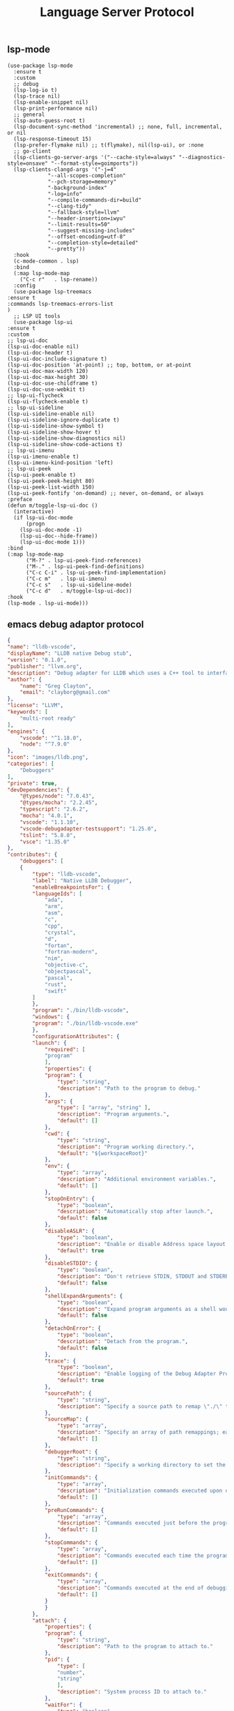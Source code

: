 #+TITLE:  Language Server Protocol
#+AUTHOR: 孙建康（rising.lambda）
#+EMAIL:  rising.lambda@gmail.com

#+DESCRIPTION: A literate programming version of my Emacs Initialization script, loaded by the .emacs file.
#+PROPERTY:    header-args        :mkdirp yes
#+OPTIONS:     num:nil toc:nil todo:nil tasks:nil tags:nil
#+OPTIONS:     skip:nil author:nil email:nil creator:nil timestamp:nil
#+INFOJS_OPT:  view:nil toc:nil ltoc:t mouse:underline buttons:0 path:http://orgmode.org/org-info.js

** lsp-mode

   #+BEGIN_SRC elisp :eval never :exports code :tangle (m/resolve "${m/conf.d}/lisp/init-lsp.el") :comments link
     (use-package lsp-mode
       :ensure t
       :custom
       ;; debug
       (lsp-log-io t)
       (lsp-trace nil)
       (lsp-enable-snippet nil)
       (lsp-print-performance nil)
       ;; general
       (lsp-auto-guess-root t)
       (lsp-document-sync-method 'incremental) ;; none, full, incremental, or nil
       (lsp-response-timeout 15)
       (lsp-prefer-flymake nil) ;; t(flymake), nil(lsp-ui), or :none
       ;; go-client
       (lsp-clients-go-server-args '("--cache-style=always" "--diagnostics-style=onsave" "--format-style=goimports"))
       (lsp-clients-clangd-args '("-j=4"
				  "--all-scopes-completion"
				  "--pch-storage=memory"
				  "-background-index"
				  "-log=info"
				  "--compile-commands-dir=build"
				  "--clang-tidy"
				  "--fallback-style=llvm"
				  "--header-insertion=iwyu"
				  "--limit-results=50"
				  "--suggest-missing-includes"
				  "--offset-encoding=utf-8"
				  "--completion-style=detailed"
				  "--pretty"))
       :hook
       (c-mode-common . lsp)
       :bind
       (:map lsp-mode-map
	     ("C-c r"   . lsp-rename))
       :config
       (use-package lsp-treemacs
	 :ensure t
	 :commands lsp-treemacs-errors-list
	 )
       ;; LSP UI tools
       (use-package lsp-ui
	 :ensure t
	 :custom
	 ;; lsp-ui-doc
	 (lsp-ui-doc-enable nil)
	 (lsp-ui-doc-header t)
	 (lsp-ui-doc-include-signature t)
	 (lsp-ui-doc-position 'at-point) ;; top, bottom, or at-point
	 (lsp-ui-doc-max-width 120)
	 (lsp-ui-doc-max-height 30)
	 (lsp-ui-doc-use-childframe t)
	 (lsp-ui-doc-use-webkit t)
	 ;; lsp-ui-flycheck
	 (lsp-ui-flycheck-enable t)
	 ;; lsp-ui-sideline
	 (lsp-ui-sideline-enable nil)
	 (lsp-ui-sideline-ignore-duplicate t)
	 (lsp-ui-sideline-show-symbol t)
	 (lsp-ui-sideline-show-hover t)
	 (lsp-ui-sideline-show-diagnostics nil)
	 (lsp-ui-sideline-show-code-actions t)
	 ;; lsp-ui-imenu
	 (lsp-ui-imenu-enable t)
	 (lsp-ui-imenu-kind-position 'left)
	 ;; lsp-ui-peek
	 (lsp-ui-peek-enable t)
	 (lsp-ui-peek-peek-height 80)
	 (lsp-ui-peek-list-width 150)
	 (lsp-ui-peek-fontify 'on-demand) ;; never, on-demand, or always
	 :preface
	 (defun m/toggle-lsp-ui-doc ()
	   (interactive)
	   (if lsp-ui-doc-mode
	       (progn
		 (lsp-ui-doc-mode -1)
		 (lsp-ui-doc--hide-frame))
	     (lsp-ui-doc-mode 1)))
	 :bind
	 (:map lsp-mode-map
	       ("M-?" . lsp-ui-peek-find-references)
	       ("M-." . lsp-ui-peek-find-definitions)
	       ("C-c C-i" . lsp-ui-peek-find-implementation)
	       ("C-c m"   . lsp-ui-imenu)
	       ("C-c s"   . lsp-ui-sideline-mode)
	       ("C-c d"   . m/toggle-lsp-ui-doc))
	 :hook
	 (lsp-mode . lsp-ui-mode)))
   #+END_SRC

** emacs debug adaptor protocol
   #+BEGIN_SRC json :eval never :exports code :tangle (m/resolve "${m/home.d}/.vscode/extensions/llvm-org.lldb-vscode-0.1.0/package.json")
     {
	 "name": "lldb-vscode",
	 "displayName": "LLDB native Debug stub",
	 "version": "0.1.0",
	 "publisher": "llvm.org",
	 "description": "Debug adapter for LLDB which uses a C++ tool to interface directly with LLDB.",
	 "author": {
	     "name": "Greg Clayton",
	     "email": "clayborg@gmail.com"
	 },
	 "license": "LLVM",
	 "keywords": [
	     "multi-root ready"
	 ],
	 "engines": {
	     "vscode": "^1.18.0",
	     "node": "^7.9.0"
	 },
	 "icon": "images/lldb.png",
	 "categories": [
	     "Debuggers"
	 ],
	 "private": true,
	 "devDependencies": {
	     "@types/node": "7.0.43",
	     "@types/mocha": "2.2.45",
	     "typescript": "2.6.2",
	     "mocha": "4.0.1",
	     "vscode": "1.1.10",
	     "vscode-debugadapter-testsupport": "1.25.0",
	     "tslint": "5.8.0",
	     "vsce": "1.35.0"
	 },
	 "contributes": {
	     "debuggers": [
		 {
		     "type": "lldb-vscode",
		     "label": "Native LLDB Debugger",
		     "enableBreakpointsFor": {
			 "languageIds": [
			     "ada",
			     "arm",
			     "asm",
			     "c",
			     "cpp",
			     "crystal",
			     "d",
			     "fortan",
			     "fortran-modern",
			     "nim",
			     "objective-c",
			     "objectpascal",
			     "pascal",
			     "rust",
			     "swift"
			 ]
		     },
		     "program": "./bin/lldb-vscode",
		     "windows": {
			 "program": "./bin/lldb-vscode.exe"
		     },
		     "configurationAttributes": {
			 "launch": {
			     "required": [
				 "program"
			     ],
			     "properties": {
				 "program": {
				     "type": "string",
				     "description": "Path to the program to debug."
				 },
				 "args": {
				     "type": [ "array", "string" ],
				     "description": "Program arguments.",
				     "default": []
				 },
				 "cwd": {
				     "type": "string",
				     "description": "Program working directory.",
				     "default": "${workspaceRoot}"
				 },
				 "env": {
				     "type": "array",
				     "description": "Additional environment variables.",
				     "default": []
				 },
				 "stopOnEntry": {
				     "type": "boolean",
				     "description": "Automatically stop after launch.",
				     "default": false
				 },
				 "disableASLR": {
				     "type": "boolean",
				     "description": "Enable or disable Address space layout randomization if the debugger supports it.",
				     "default": true
				 },
				 "disableSTDIO": {
				     "type": "boolean",
				     "description": "Don't retrieve STDIN, STDOUT and STDERR as the program is running.",
				     "default": false
				 },
				 "shellExpandArguments": {
				     "type": "boolean",
				     "description": "Expand program arguments as a shell would without actually launching the program in a shell.",
				     "default": false
				 },
				 "detachOnError": {
				     "type": "boolean",
				     "description": "Detach from the program.",
				     "default": false
				 },
				 "trace": {
				     "type": "boolean",
				     "description": "Enable logging of the Debug Adapter Protocol.",
				     "default": true
				 },
				 "sourcePath": {
				     "type": "string",
				     "description": "Specify a source path to remap \"./\" to allow full paths to be used when setting breakpoints in binaries that have relative source paths."
				 },
				 "sourceMap": {
				     "type": "array",
				     "description": "Specify an array of path remappings; each element must itself be a two element array containing a source and desination pathname. Overrides sourcePath.",
				     "default": []
				 },
				 "debuggerRoot": {
				     "type": "string",
				     "description": "Specify a working directory to set the debug adaptor to so relative object files can be located."
				 },
				 "initCommands": {
				     "type": "array",
				     "description": "Initialization commands executed upon debugger startup.",
				     "default": []
				 },
				 "preRunCommands": {
				     "type": "array",
				     "description": "Commands executed just before the program is launched.",
				     "default": []
				 },
				 "stopCommands": {
				     "type": "array",
				     "description": "Commands executed each time the program stops.",
				     "default": []
				 },
				 "exitCommands": {
				     "type": "array",
				     "description": "Commands executed at the end of debugging session.",
				     "default": []
				 }
			     }
			 },
			 "attach": {
			     "properties": {
				 "program": {
				     "type": "string",
				     "description": "Path to the program to attach to."
				 },
				 "pid": {
				     "type": [
					 "number",
					 "string"
				     ],
				     "description": "System process ID to attach to."
				 },
				 "waitFor": {
				     "type": "boolean",
				     "description": "If set to true, then wait for the process to launch by looking for a process with a basename that matches `program`. No process ID needs to be specified when using this flag.",
				     "default": true
				 },
				 "trace": {
				     "type": "boolean",
				     "description": "Enable logging of the Debug Adapter Protocol.",
				     "default": true
				 },
				 "sourcePath": {
				     "type": "string",
				     "description": "Specify a source path to remap \"./\" to allow full paths to be used when setting breakpoints in binaries that have relative source paths."
				 },
				 "sourceMap": {
				     "type": "array",
				     "description": "Specify an array of path remappings; each element must itself be a two element array containing a source and desination pathname. Overrides sourcePath.",
				     "default": []
				 },
				 "debuggerRoot": {
				     "type": "string",
				     "description": "Specify a working directory to set the debug adaptor to so relative object files can be located."
				 },
				 "attachCommands": {
				     "type": "array",
				     "description": "Custom commands that are executed instead of attaching to a process ID or to a process by name. These commands may optionally create a new target and must perform an attach. A valid process must exist after these commands complete or the \"attach\" will fail.",
				     "default": []
				 },
				 "initCommands": {
				     "type": "array",
				     "description": "Initialization commands executed upon debugger startup.",
				     "default": []
				 },
				 "preRunCommands": {
				     "type": "array",
				     "description": "Commands executed just before the program is attached to.",
				     "default": []
				 },
				 "stopCommands": {
				     "type": "array",
				     "description": "Commands executed each time the program stops.",
				     "default": []
				 },
				 "exitCommands": {
				     "type": "array",
				     "description": "Commands executed at the end of debugging session.",
				     "default": []
				 }
			     }
			 }
		     },
		     "initialConfigurations": [
			 {
			     "type": "lldb-vscode",
			     "request": "launch",
			     "name": "Debug",
			     "program": "${workspaceRoot}/<your program>",
			     "args": [],
			     "env": [],
			     "cwd": "${workspaceRoot}"
			 }
		     ],
		     "configurationSnippets": [
			 {
			     "label": "LLDB: Launch",
			     "description": "",
			     "body": {
				 "type": "lldb-vscode",
				 "request": "launch",
				 "name": "${2:Launch}",
				 "program": "^\"\\${workspaceRoot}/${1:<your program>}\"",
				 "args": [],
				 "env": [],
				 "cwd": "^\"\\${workspaceRoot}\""
			     }
			 }
		     ]
		 }
	     ]
	 }
     }
   #+END_SRC

   #+BEGIN_SRC shell :exports code :tangle no :comments link
     mkdir -p ~/.vscode/extensions/llvm-org.lldb-vscode-0.1.0/bin/
     (which lldb-vscode && ln -s $(which lldb-vscode) ~/.vscode/extensions/llvm-org.lldb-vscode-0.1.0/bin/lldb-vscode) || echo "Please install lldb-vscode"
   #+END_SRC

   #+BEGIN_SRC elisp :eval never :exports code :tangle (m/resolve "${m/conf.d}/lisp/init-lsp.el") :comments link
     (use-package dap-mode
       :custom
       (dap-lldb-debugged-program-function (lambda () (read-file-name "Select file to debug.")))
       :after lsp-mode posframe
       :config
       (require 'dap-hydra)
       (require 'dap-lldb)  
       (require 'dap-go)
       (require 'dap-ui)
       (dap-mode 1)
       (dap-ui-mode 1)
       (dap-tooltip-mode 1)
       ;; use tooltips for mouse hover
       ;; if it is not enabled `dap-mode' will use the minibuffer.
       (tooltip-mode 1)
       ;; displays floating panel with debug buttons
       ;; requies emacs 26+
       (dap-ui-controls-mode 1))
   #+END_SRC
** company lsp

   #+BEGIN_SRC elisp :eval never :exports code :tangle (m/resolve "${m/conf.d}/lisp/init-lsp.el") :comments link
     (use-package lsp-mode
       :config
       (use-package company
	 :config (setq lsp-completion-provider :capf)))

     (use-package lsp-ivy
       :load-path m/load-path
       :requires lsp-mode
       :config
       (defun m/lsp-ivy-workspace-symbol-at-point ()
	 (interactive)
	 (let ((current-prefix-arg t))
	   (call-interactively #'lsp-ivy-workspace-symbol)))

       (defun m/lsp-ivy-global-workspace-symbol-at-point ()
	 (interactive)
	 (let ((current-prefix-arg t))
	   (call-interactively #'lsp-ivy-global-workspace-symbol)))
       :bind
       (:map lsp-mode-map
	     ("C-c C-s" . m/lsp-ivy-workspace-symbol-at-point)
	     ("C-c C-p" . m/lsp-ivy-global-workspace-symbol-at-point)))
   #+END_SRC

   #+BEGIN_SRC elisp :eval never :exports code :tangle (m/resolve "${m/conf.d}/lisp/init-lsp.el") :comments link
     (use-package cc-mode
       :bind 
       (:map c-mode-base-map
	     ("C-c c" . compile)))
   #+END_SRC
** provide
   #+BEGIN_SRC elisp :eval never :exports code :tangle (m/resolve "${m/conf.d}/lisp/init-lsp.el") :comments link
     (provide 'init-lsp)
   #+END_SRC
